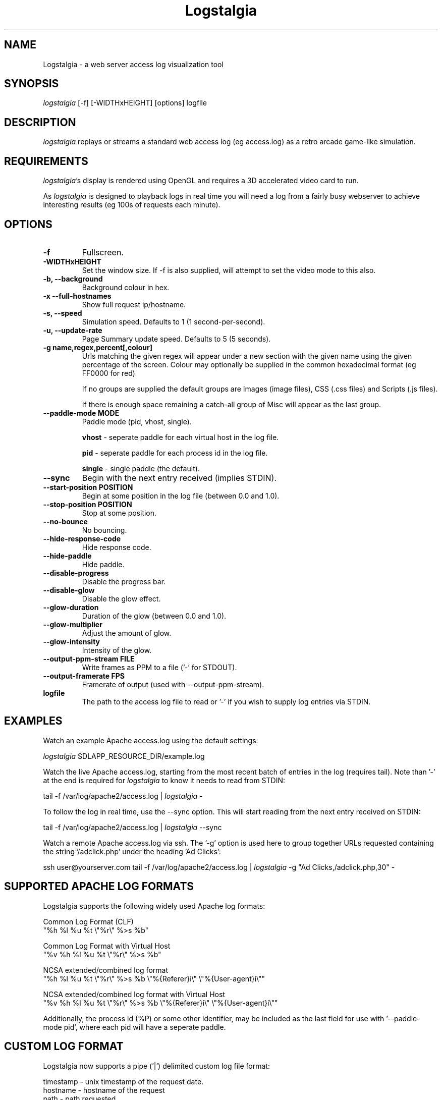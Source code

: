.TH Logstalgia 1
.SH NAME
Logstalgia -  a web server access log visualization tool
.SH SYNOPSIS
\fIlogstalgia\fR
[\-f] [\-WIDTHxHEIGHT] [options] logfile
.SH DESCRIPTION
\fIlogstalgia\fR
replays or streams a standard web access log (eg access.log) as a retro arcade game-like simulation.
.SH REQUIREMENTS
\fIlogstalgia\fR's display is rendered using OpenGL and requires a 3D accelerated video card to run.

As \fIlogstalgia\fR is designed to playback logs in real time you will need a log from a fairly busy webserver to achieve interesting results (eg 100s of requests each minute).
.SH OPTIONS
.TP
\fB\-f\fR
Fullscreen.
.TP
\fB\-WIDTHxHEIGHT\fR
Set the window size. If \-f is also supplied, will attempt to set the video mode to this also.
.TP
\fB\-b, \-\-background\fR
Background colour in hex.
.TP
\fB\-x  \-\-full\-hostnames\fR
Show full request ip/hostname.
.TP
\fB\-s, \-\-speed\fR
Simulation speed. Defaults to 1 (1 second-per-second).
.TP
\fB\-u, \-\-update\-rate\fR
Page Summary update speed. Defaults to 5 (5 seconds).
.TP
\fB\-g name,regex,percent[,colour]\fR
Urls matching the given regex will appear under a new section with the given name using the given percentage of the screen. Colour may optionally be supplied in the common hexadecimal format (eg FF0000 for red)

If no groups are supplied the default groups are Images (image files), CSS (.css files) and Scripts (.js files).

If there is enough space remaining a catch-all group of Misc will appear as the last group.
.TP
\fB\-\-paddle\-mode MODE\fR
Paddle mode (pid, vhost, single).

\fBvhost\fR  \- seperate paddle for each virtual host in the log file.

\fBpid\fR    \- seperate paddle for each process id in the log file.

\fBsingle\fR \- single paddle (the default).
.TP
\fB\-\-sync\fR
Begin with the next entry received (implies STDIN).
.TP
\fB\-\-start\-position POSITION\fR
Begin at some position in the log file (between 0.0 and 1.0).
.TP
\fB\-\-stop\-position POSITION\fR
Stop at some position.
.TP
\fB\-\-no\-bounce\fR
No bouncing.
.TP
\fB\-\-hide\-response\-code\fR
Hide response code.
.TP
\fB\-\-hide\-paddle\fR
Hide paddle.
.TP
\fB\-\-disable\-progress\fR
Disable the progress bar.
.TP
\fB\-\-disable\-glow\fR
Disable the glow effect.
.TP
\fB\-\-glow\-duration\fR
Duration of the glow (between 0.0 and 1.0).
.TP
\fB\-\-glow\-multiplier\fR
Adjust the amount of glow.
.TP
\fB\-\-glow\-intensity\fR
Intensity of the glow.
.TP
\fB\-\-output\-ppm\-stream FILE\fR
Write frames as PPM to a file ('\-' for STDOUT).
.TP
\fB\-\-output\-framerate FPS\fR
Framerate of output (used with \-\-output\-ppm\-stream).
.TP
\fBlogfile\fR
The path to the access log file to read or '\-' if you wish to supply log entries via STDIN.

.SH EXAMPLES

Watch an example Apache access.log using the default settings:

.ti 10
\fIlogstalgia\fR SDLAPP_RESOURCE_DIR/example.log

Watch the live Apache access.log, starting from the most recent batch of entries in the log (requires tail). Note than '\-' at the end is required for
\fIlogstalgia\fR
to know it needs to read from STDIN:

.ti 10
tail \-f /var/log/apache2/access.log | \fIlogstalgia\fR \-

To follow the log in real time, use the \-\-sync option. This will start reading from the next entry received on STDIN:

.ti 10
tail \-f /var/log/apache2/access.log | \fIlogstalgia\fR \-\-sync

Watch a remote Apache access.log via ssh. The '\-g' option is used here to group together URLs requested containing the string '/adclick.php' under the heading 'Ad Clicks':

.ti 10
ssh user@yourserver.com tail \-f /var/log/apache2/access.log | \fIlogstalgia\fR \-g "Ad Clicks,/adclick.php,30" -

.SH SUPPORTED APACHE LOG FORMATS

Logstalgia supports the following widely used Apache log formats:

.ti 10
Common Log Format (CLF)
.ti 10
    "%h %l %u %t \\"%r\\" %\>s %b"

.ti 10
Common Log Format with Virtual Host
.ti 10
    "%v %h %l %u %t \\"%r\\" %\>s %b"

.ti 10
NCSA extended/combined log format
.ti 10
    "%h %l %u %t \\"%r\\" %\>s %b \\"%{Referer}i\\" \\"%{User-agent}i\\""

.ti 10
NCSA extended/combined log format with Virtual Host
.ti 10
    "%v %h %l %u %t \\"%r\\" %\>s %b \\"%{Referer}i\\" \\"%{User-agent}i\\""

Additionally, the process id (%P) or some other identifier, may be included as the last field for use with '\-\-paddle\-mode pid', where each pid will have a seperate paddle.

.SH CUSTOM LOG FORMAT

Logstalgia now supports a pipe ('|') delimited custom log file format:

.ti 10
timestamp       - unix timestamp of the request date.
.ti 10
hostname        - hostname of the request
.ti 10
path            - path requested
.ti 10
response_code   - the response code from the webserver (eg 200)
.ti 10
response_size   - the size of the response in bytes

The following are optional:

.ti 10
success         - 1 or 0 to indicate if successful
.ti 10
response_colour - response colour in hexidecial (#FFFFFF) format
.ti 10
referrer url    - the referrer url
.ti 10
user agent      - the user agent
.ti 10
virtual host    - the virtual host (to use with \-\-paddle-mode vhost)
.ti 10
pid             - process id or some other identifier for the paddle (to use with \-\-paddle-mode pid)

If success or response_colour are not provided, they will be derived from the response_code using the normal HTTP conventions (code < 400 = success).

.SH RECORDING VIDEOS

See the guide on the homepage for examples of recording videos with Logstalgia:

.ti 10
http://code.google.com/p/logstalgia/wiki/Videos

.SH INTERFACE
The time shown in the top left of the screen is set initially from the first log entry read and is incremented according to the simulation speed (\-s).

The counter in the bottom right hand corner shows the number of requests displayed since the start of the current session.

Pressing space at any time will pause/unpause the simulation. While paused you may use the mouse to inspect the detail of individual requests.

Interactive keyboard commands:
.sp
.ti 10
(q) Debug Information
.ti 10
(c) Displays Logstalgia logo
.ti 10
(n) Jump forward in time to next log entry.
.ti 10
(+-) Adjust simulation speed.
.ti 10
(<>) Adjust time scale.
.ti 10
(ESC) Quit
.SH AUTHOR
.nf
 Written by Andrew Caudwell

 Project Homepage: http://code.google.com/p/logstalgia/
.SH COPYRIGHT
.nf
 Copyright (C) 2008 Andrew Caudwell (acaudwell@gmail.com)

 This program is free software; you can redistribute it and/or
 modify it under the terms of the GNU General Public License
 as published by the Free Software Foundation; either version
 3 of the License, or (at your option) any later version.

 This program is distributed in the hope that it will be useful,
 but WITHOUT ANY WARRANTY; without even the implied warranty of
 MERCHANTABILITY or FITNESS FOR A PARTICULAR PURPOSE.  See the
 GNU General Public License for more details.

 You should have received a copy of the GNU General Public License
 along with this program.  If not, see <http://www.gnu.org/licenses/>.
.fi
.SH ACKNOWLEDGEMENTS
.nf
 Catalyst IT (catalyst.net.nz)

 For supporting the development and promotion of Logstalgia!
.fi
